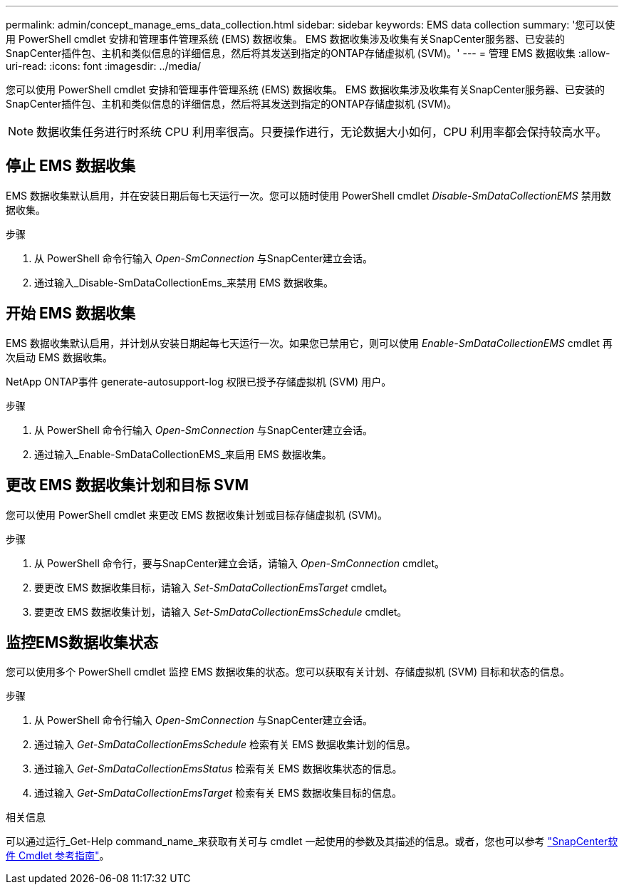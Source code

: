 ---
permalink: admin/concept_manage_ems_data_collection.html 
sidebar: sidebar 
keywords: EMS data collection 
summary: '您可以使用 PowerShell cmdlet 安排和管理事件管理系统 (EMS) 数据收集。  EMS 数据收集涉及收集有关SnapCenter服务器、已安装的SnapCenter插件包、主机和类似信息的详细信息，然后将其发送到指定的ONTAP存储虚拟机 (SVM)。' 
---
= 管理 EMS 数据收集
:allow-uri-read: 
:icons: font
:imagesdir: ../media/


[role="lead"]
您可以使用 PowerShell cmdlet 安排和管理事件管理系统 (EMS) 数据收集。  EMS 数据收集涉及收集有关SnapCenter服务器、已安装的SnapCenter插件包、主机和类似信息的详细信息，然后将其发送到指定的ONTAP存储虚拟机 (SVM)。


NOTE: 数据收集任务进行时系统 CPU 利用率很高。只要操作进行，无论数据大小如何，CPU 利用率都会保持较高水平。



== 停止 EMS 数据收集

EMS 数据收集默认启用，并在安装日期后每七天运行一次。您可以随时使用 PowerShell cmdlet _Disable-SmDataCollectionEMS_ 禁用数据收集。

.步骤
. 从 PowerShell 命令行输入 _Open-SmConnection_ 与SnapCenter建立会话。
. 通过输入_Disable-SmDataCollectionEms_来禁用 EMS 数据收集。




== 开始 EMS 数据收集

EMS 数据收集默认启用，并计划从安装日期起每七天运行一次。如果您已禁用它，则可以使用 _Enable-SmDataCollectionEMS_ cmdlet 再次启动 EMS 数据收集。

NetApp ONTAP事件 generate-autosupport-log 权限已授予存储虚拟机 (SVM) 用户。

.步骤
. 从 PowerShell 命令行输入 _Open-SmConnection_ 与SnapCenter建立会话。
. 通过输入_Enable-SmDataCollectionEMS_来启用 EMS 数据收集。




== 更改 EMS 数据收集计划和目标 SVM

您可以使用 PowerShell cmdlet 来更改 EMS 数据收集计划或目标存储虚拟机 (SVM)。

.步骤
. 从 PowerShell 命令行，要与SnapCenter建立会话，请输入 _Open-SmConnection_ cmdlet。
. 要更改 EMS 数据收集目标，请输入 _Set-SmDataCollectionEmsTarget_ cmdlet。
. 要更改 EMS 数据收集计划，请输入 _Set-SmDataCollectionEmsSchedule_ cmdlet。




== 监控EMS数据收集状态

您可以使用多个 PowerShell cmdlet 监控 EMS 数据收集的状态。您可以获取有关计划、存储虚拟机 (SVM) 目标和状态的信息。

.步骤
. 从 PowerShell 命令行输入 _Open-SmConnection_ 与SnapCenter建立会话。
. 通过输入 _Get-SmDataCollectionEmsSchedule_ 检索有关 EMS 数据收集计划的信息。
. 通过输入 _Get-SmDataCollectionEmsStatus_ 检索有关 EMS 数据收集状态的信息。
. 通过输入 _Get-SmDataCollectionEmsTarget_ 检索有关 EMS 数据收集目标的信息。


.相关信息
可以通过运行_Get-Help command_name_来获取有关可与 cmdlet 一起使用的参数及其描述的信息。或者，您也可以参考 https://docs.netapp.com/us-en/snapcenter-cmdlets/index.html["SnapCenter软件 Cmdlet 参考指南"^]。
